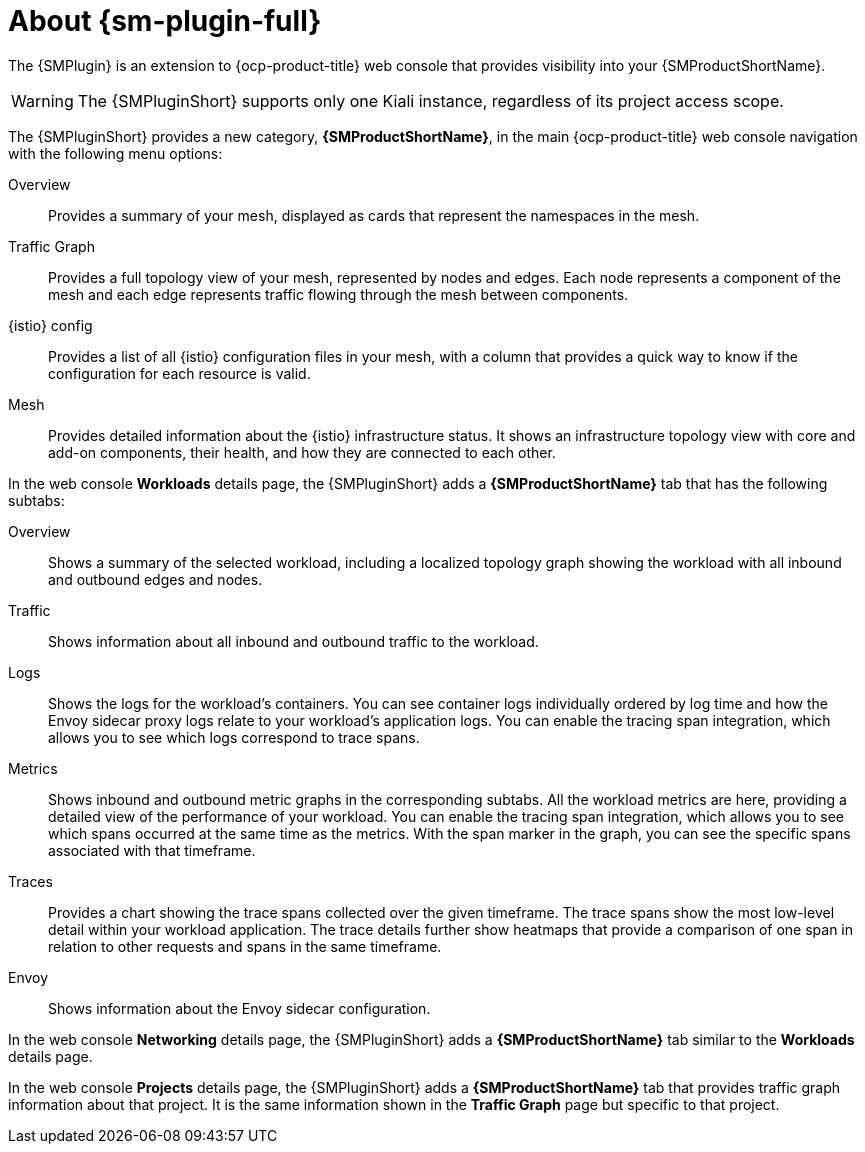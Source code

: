 // Module included in the following assemblies:
//
// * service-mesh-docs-main/observability/kiali/ossm-console-plugin.adoc

:_mod-docs-content-type: CONCEPT
[id="ossm-about-console-plugin_{context}"]
= About {sm-plugin-full}

The {SMPlugin} is an extension to {ocp-product-title} web console that provides visibility into your {SMProductShortName}.

[WARNING]
====
The {SMPluginShort} supports only one Kiali instance, regardless of its project access scope.
====

The {SMPluginShort} provides a new category, *{SMProductShortName}*, in the main {ocp-product-title} web console navigation with the following menu options:

Overview:: Provides a summary of your mesh, displayed as cards that represent the namespaces in the mesh.

Traffic Graph:: Provides a full topology view of your mesh, represented by nodes and edges. Each node represents a component of the mesh and each edge represents traffic flowing through the mesh between components.

{istio} config:: Provides a list of all {istio} configuration files in your mesh, with a column that provides a quick way to know if the configuration for each resource is valid.

Mesh:: Provides detailed information about the {istio} infrastructure status. It shows an infrastructure topology view with core and add-on components, their health, and how they are connected to each other.

In the web console *Workloads* details page, the {SMPluginShort} adds a *{SMProductShortName}* tab that has the following subtabs:

Overview:: Shows a summary of the selected workload, including a localized topology graph showing the workload with all inbound and outbound edges and nodes.

Traffic:: Shows information about all inbound and outbound traffic to the workload.

Logs:: Shows the logs for the workload's containers. You can see container logs individually ordered by log time and how the Envoy sidecar proxy logs relate to your workload's application logs. You can enable the tracing span integration, which allows you to see which logs correspond to trace spans.

Metrics:: Shows inbound and outbound metric graphs in the corresponding subtabs. All the workload metrics are here, providing a detailed view of the performance of your workload. You can enable the tracing span integration, which allows you to see which spans occurred at the same time as the metrics. With the span marker in the graph, you can see the specific spans associated with that timeframe.

Traces:: Provides a chart showing the trace spans collected over the given timeframe. The trace spans show the most low-level detail within your workload application. The trace details further show heatmaps that provide a comparison of one span in relation to other requests and spans in the same timeframe.

Envoy:: Shows information about the Envoy sidecar configuration.

In the web console *Networking* details page, the {SMPluginShort} adds a *{SMProductShortName}* tab similar to the *Workloads* details page.

In the web console *Projects* details page, the {SMPluginShort} adds a *{SMProductShortName}* tab that provides traffic graph information about that project. It is the same information shown in the *Traffic Graph* page but specific to that project.
